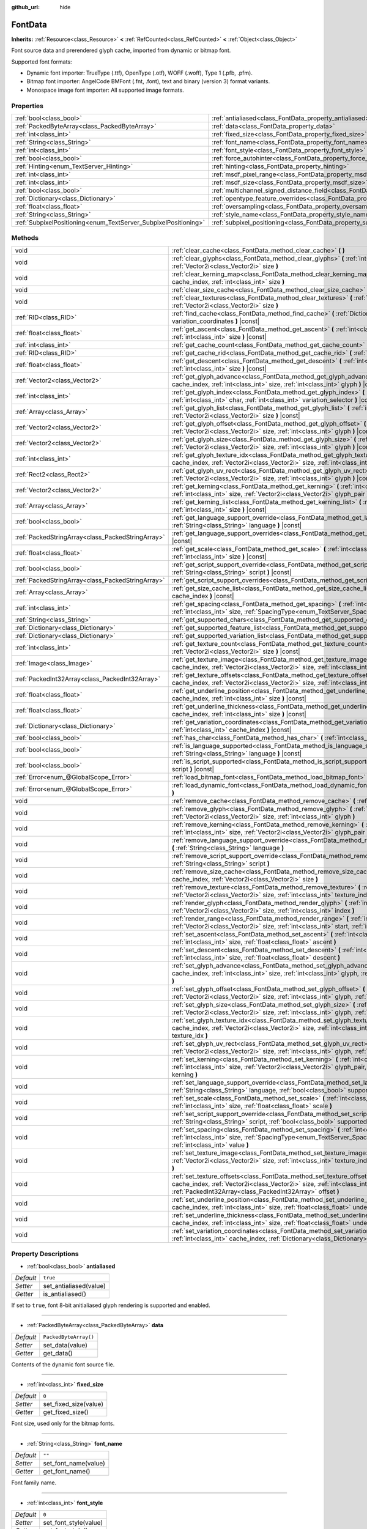 :github_url: hide

.. Generated automatically by doc/tools/make_rst.py in Godot's source tree.
.. DO NOT EDIT THIS FILE, but the FontData.xml source instead.
.. The source is found in doc/classes or modules/<name>/doc_classes.

.. _class_FontData:

FontData
========

**Inherits:** :ref:`Resource<class_Resource>` **<** :ref:`RefCounted<class_RefCounted>` **<** :ref:`Object<class_Object>`

Font source data and prerendered glyph cache, imported from dynamic or bitmap font.

Supported font formats:

- Dynamic font importer: TrueType (.ttf), OpenType (.otf), WOFF (.woff), Type 1 (.pfb, .pfm).

- Bitmap font importer: AngelCode BMFont (.fnt, .font), text and binary (version 3) format variants.

- Monospace image font importer: All supported image formats.

Properties
----------

+-----------------------------------------------------------------+-------------------------------------------------------------------------------------------------------+-----------------------+
| :ref:`bool<class_bool>`                                         | :ref:`antialiased<class_FontData_property_antialiased>`                                               | ``true``              |
+-----------------------------------------------------------------+-------------------------------------------------------------------------------------------------------+-----------------------+
| :ref:`PackedByteArray<class_PackedByteArray>`                   | :ref:`data<class_FontData_property_data>`                                                             | ``PackedByteArray()`` |
+-----------------------------------------------------------------+-------------------------------------------------------------------------------------------------------+-----------------------+
| :ref:`int<class_int>`                                           | :ref:`fixed_size<class_FontData_property_fixed_size>`                                                 | ``0``                 |
+-----------------------------------------------------------------+-------------------------------------------------------------------------------------------------------+-----------------------+
| :ref:`String<class_String>`                                     | :ref:`font_name<class_FontData_property_font_name>`                                                   | ``""``                |
+-----------------------------------------------------------------+-------------------------------------------------------------------------------------------------------+-----------------------+
| :ref:`int<class_int>`                                           | :ref:`font_style<class_FontData_property_font_style>`                                                 | ``0``                 |
+-----------------------------------------------------------------+-------------------------------------------------------------------------------------------------------+-----------------------+
| :ref:`bool<class_bool>`                                         | :ref:`force_autohinter<class_FontData_property_force_autohinter>`                                     | ``false``             |
+-----------------------------------------------------------------+-------------------------------------------------------------------------------------------------------+-----------------------+
| :ref:`Hinting<enum_TextServer_Hinting>`                         | :ref:`hinting<class_FontData_property_hinting>`                                                       | ``1``                 |
+-----------------------------------------------------------------+-------------------------------------------------------------------------------------------------------+-----------------------+
| :ref:`int<class_int>`                                           | :ref:`msdf_pixel_range<class_FontData_property_msdf_pixel_range>`                                     | ``16``                |
+-----------------------------------------------------------------+-------------------------------------------------------------------------------------------------------+-----------------------+
| :ref:`int<class_int>`                                           | :ref:`msdf_size<class_FontData_property_msdf_size>`                                                   | ``48``                |
+-----------------------------------------------------------------+-------------------------------------------------------------------------------------------------------+-----------------------+
| :ref:`bool<class_bool>`                                         | :ref:`multichannel_signed_distance_field<class_FontData_property_multichannel_signed_distance_field>` | ``false``             |
+-----------------------------------------------------------------+-------------------------------------------------------------------------------------------------------+-----------------------+
| :ref:`Dictionary<class_Dictionary>`                             | :ref:`opentype_feature_overrides<class_FontData_property_opentype_feature_overrides>`                 | ``{}``                |
+-----------------------------------------------------------------+-------------------------------------------------------------------------------------------------------+-----------------------+
| :ref:`float<class_float>`                                       | :ref:`oversampling<class_FontData_property_oversampling>`                                             | ``0.0``               |
+-----------------------------------------------------------------+-------------------------------------------------------------------------------------------------------+-----------------------+
| :ref:`String<class_String>`                                     | :ref:`style_name<class_FontData_property_style_name>`                                                 | ``""``                |
+-----------------------------------------------------------------+-------------------------------------------------------------------------------------------------------+-----------------------+
| :ref:`SubpixelPositioning<enum_TextServer_SubpixelPositioning>` | :ref:`subpixel_positioning<class_FontData_property_subpixel_positioning>`                             | ``1``                 |
+-----------------------------------------------------------------+-------------------------------------------------------------------------------------------------------+-----------------------+

Methods
-------

+---------------------------------------------------+--------------------------------------------------------------------------------------------------------------------------------------------------------------------------------------------------------------------------------------------------------+
| void                                              | :ref:`clear_cache<class_FontData_method_clear_cache>` **(** **)**                                                                                                                                                                                      |
+---------------------------------------------------+--------------------------------------------------------------------------------------------------------------------------------------------------------------------------------------------------------------------------------------------------------+
| void                                              | :ref:`clear_glyphs<class_FontData_method_clear_glyphs>` **(** :ref:`int<class_int>` cache_index, :ref:`Vector2i<class_Vector2i>` size **)**                                                                                                            |
+---------------------------------------------------+--------------------------------------------------------------------------------------------------------------------------------------------------------------------------------------------------------------------------------------------------------+
| void                                              | :ref:`clear_kerning_map<class_FontData_method_clear_kerning_map>` **(** :ref:`int<class_int>` cache_index, :ref:`int<class_int>` size **)**                                                                                                            |
+---------------------------------------------------+--------------------------------------------------------------------------------------------------------------------------------------------------------------------------------------------------------------------------------------------------------+
| void                                              | :ref:`clear_size_cache<class_FontData_method_clear_size_cache>` **(** :ref:`int<class_int>` cache_index **)**                                                                                                                                          |
+---------------------------------------------------+--------------------------------------------------------------------------------------------------------------------------------------------------------------------------------------------------------------------------------------------------------+
| void                                              | :ref:`clear_textures<class_FontData_method_clear_textures>` **(** :ref:`int<class_int>` cache_index, :ref:`Vector2i<class_Vector2i>` size **)**                                                                                                        |
+---------------------------------------------------+--------------------------------------------------------------------------------------------------------------------------------------------------------------------------------------------------------------------------------------------------------+
| :ref:`RID<class_RID>`                             | :ref:`find_cache<class_FontData_method_find_cache>` **(** :ref:`Dictionary<class_Dictionary>` variation_coordinates **)** |const|                                                                                                                      |
+---------------------------------------------------+--------------------------------------------------------------------------------------------------------------------------------------------------------------------------------------------------------------------------------------------------------+
| :ref:`float<class_float>`                         | :ref:`get_ascent<class_FontData_method_get_ascent>` **(** :ref:`int<class_int>` cache_index, :ref:`int<class_int>` size **)** |const|                                                                                                                  |
+---------------------------------------------------+--------------------------------------------------------------------------------------------------------------------------------------------------------------------------------------------------------------------------------------------------------+
| :ref:`int<class_int>`                             | :ref:`get_cache_count<class_FontData_method_get_cache_count>` **(** **)** |const|                                                                                                                                                                      |
+---------------------------------------------------+--------------------------------------------------------------------------------------------------------------------------------------------------------------------------------------------------------------------------------------------------------+
| :ref:`RID<class_RID>`                             | :ref:`get_cache_rid<class_FontData_method_get_cache_rid>` **(** :ref:`int<class_int>` cache_index **)** |const|                                                                                                                                        |
+---------------------------------------------------+--------------------------------------------------------------------------------------------------------------------------------------------------------------------------------------------------------------------------------------------------------+
| :ref:`float<class_float>`                         | :ref:`get_descent<class_FontData_method_get_descent>` **(** :ref:`int<class_int>` cache_index, :ref:`int<class_int>` size **)** |const|                                                                                                                |
+---------------------------------------------------+--------------------------------------------------------------------------------------------------------------------------------------------------------------------------------------------------------------------------------------------------------+
| :ref:`Vector2<class_Vector2>`                     | :ref:`get_glyph_advance<class_FontData_method_get_glyph_advance>` **(** :ref:`int<class_int>` cache_index, :ref:`int<class_int>` size, :ref:`int<class_int>` glyph **)** |const|                                                                       |
+---------------------------------------------------+--------------------------------------------------------------------------------------------------------------------------------------------------------------------------------------------------------------------------------------------------------+
| :ref:`int<class_int>`                             | :ref:`get_glyph_index<class_FontData_method_get_glyph_index>` **(** :ref:`int<class_int>` size, :ref:`int<class_int>` char, :ref:`int<class_int>` variation_selector **)** |const|                                                                     |
+---------------------------------------------------+--------------------------------------------------------------------------------------------------------------------------------------------------------------------------------------------------------------------------------------------------------+
| :ref:`Array<class_Array>`                         | :ref:`get_glyph_list<class_FontData_method_get_glyph_list>` **(** :ref:`int<class_int>` cache_index, :ref:`Vector2i<class_Vector2i>` size **)** |const|                                                                                                |
+---------------------------------------------------+--------------------------------------------------------------------------------------------------------------------------------------------------------------------------------------------------------------------------------------------------------+
| :ref:`Vector2<class_Vector2>`                     | :ref:`get_glyph_offset<class_FontData_method_get_glyph_offset>` **(** :ref:`int<class_int>` cache_index, :ref:`Vector2i<class_Vector2i>` size, :ref:`int<class_int>` glyph **)** |const|                                                               |
+---------------------------------------------------+--------------------------------------------------------------------------------------------------------------------------------------------------------------------------------------------------------------------------------------------------------+
| :ref:`Vector2<class_Vector2>`                     | :ref:`get_glyph_size<class_FontData_method_get_glyph_size>` **(** :ref:`int<class_int>` cache_index, :ref:`Vector2i<class_Vector2i>` size, :ref:`int<class_int>` glyph **)** |const|                                                                   |
+---------------------------------------------------+--------------------------------------------------------------------------------------------------------------------------------------------------------------------------------------------------------------------------------------------------------+
| :ref:`int<class_int>`                             | :ref:`get_glyph_texture_idx<class_FontData_method_get_glyph_texture_idx>` **(** :ref:`int<class_int>` cache_index, :ref:`Vector2i<class_Vector2i>` size, :ref:`int<class_int>` glyph **)** |const|                                                     |
+---------------------------------------------------+--------------------------------------------------------------------------------------------------------------------------------------------------------------------------------------------------------------------------------------------------------+
| :ref:`Rect2<class_Rect2>`                         | :ref:`get_glyph_uv_rect<class_FontData_method_get_glyph_uv_rect>` **(** :ref:`int<class_int>` cache_index, :ref:`Vector2i<class_Vector2i>` size, :ref:`int<class_int>` glyph **)** |const|                                                             |
+---------------------------------------------------+--------------------------------------------------------------------------------------------------------------------------------------------------------------------------------------------------------------------------------------------------------+
| :ref:`Vector2<class_Vector2>`                     | :ref:`get_kerning<class_FontData_method_get_kerning>` **(** :ref:`int<class_int>` cache_index, :ref:`int<class_int>` size, :ref:`Vector2i<class_Vector2i>` glyph_pair **)** |const|                                                                    |
+---------------------------------------------------+--------------------------------------------------------------------------------------------------------------------------------------------------------------------------------------------------------------------------------------------------------+
| :ref:`Array<class_Array>`                         | :ref:`get_kerning_list<class_FontData_method_get_kerning_list>` **(** :ref:`int<class_int>` cache_index, :ref:`int<class_int>` size **)** |const|                                                                                                      |
+---------------------------------------------------+--------------------------------------------------------------------------------------------------------------------------------------------------------------------------------------------------------------------------------------------------------+
| :ref:`bool<class_bool>`                           | :ref:`get_language_support_override<class_FontData_method_get_language_support_override>` **(** :ref:`String<class_String>` language **)** |const|                                                                                                     |
+---------------------------------------------------+--------------------------------------------------------------------------------------------------------------------------------------------------------------------------------------------------------------------------------------------------------+
| :ref:`PackedStringArray<class_PackedStringArray>` | :ref:`get_language_support_overrides<class_FontData_method_get_language_support_overrides>` **(** **)** |const|                                                                                                                                        |
+---------------------------------------------------+--------------------------------------------------------------------------------------------------------------------------------------------------------------------------------------------------------------------------------------------------------+
| :ref:`float<class_float>`                         | :ref:`get_scale<class_FontData_method_get_scale>` **(** :ref:`int<class_int>` cache_index, :ref:`int<class_int>` size **)** |const|                                                                                                                    |
+---------------------------------------------------+--------------------------------------------------------------------------------------------------------------------------------------------------------------------------------------------------------------------------------------------------------+
| :ref:`bool<class_bool>`                           | :ref:`get_script_support_override<class_FontData_method_get_script_support_override>` **(** :ref:`String<class_String>` script **)** |const|                                                                                                           |
+---------------------------------------------------+--------------------------------------------------------------------------------------------------------------------------------------------------------------------------------------------------------------------------------------------------------+
| :ref:`PackedStringArray<class_PackedStringArray>` | :ref:`get_script_support_overrides<class_FontData_method_get_script_support_overrides>` **(** **)** |const|                                                                                                                                            |
+---------------------------------------------------+--------------------------------------------------------------------------------------------------------------------------------------------------------------------------------------------------------------------------------------------------------+
| :ref:`Array<class_Array>`                         | :ref:`get_size_cache_list<class_FontData_method_get_size_cache_list>` **(** :ref:`int<class_int>` cache_index **)** |const|                                                                                                                            |
+---------------------------------------------------+--------------------------------------------------------------------------------------------------------------------------------------------------------------------------------------------------------------------------------------------------------+
| :ref:`int<class_int>`                             | :ref:`get_spacing<class_FontData_method_get_spacing>` **(** :ref:`int<class_int>` cache_index, :ref:`int<class_int>` size, :ref:`SpacingType<enum_TextServer_SpacingType>` spacing_type **)** |const|                                                  |
+---------------------------------------------------+--------------------------------------------------------------------------------------------------------------------------------------------------------------------------------------------------------------------------------------------------------+
| :ref:`String<class_String>`                       | :ref:`get_supported_chars<class_FontData_method_get_supported_chars>` **(** **)** |const|                                                                                                                                                              |
+---------------------------------------------------+--------------------------------------------------------------------------------------------------------------------------------------------------------------------------------------------------------------------------------------------------------+
| :ref:`Dictionary<class_Dictionary>`               | :ref:`get_supported_feature_list<class_FontData_method_get_supported_feature_list>` **(** **)** |const|                                                                                                                                                |
+---------------------------------------------------+--------------------------------------------------------------------------------------------------------------------------------------------------------------------------------------------------------------------------------------------------------+
| :ref:`Dictionary<class_Dictionary>`               | :ref:`get_supported_variation_list<class_FontData_method_get_supported_variation_list>` **(** **)** |const|                                                                                                                                            |
+---------------------------------------------------+--------------------------------------------------------------------------------------------------------------------------------------------------------------------------------------------------------------------------------------------------------+
| :ref:`int<class_int>`                             | :ref:`get_texture_count<class_FontData_method_get_texture_count>` **(** :ref:`int<class_int>` cache_index, :ref:`Vector2i<class_Vector2i>` size **)** |const|                                                                                          |
+---------------------------------------------------+--------------------------------------------------------------------------------------------------------------------------------------------------------------------------------------------------------------------------------------------------------+
| :ref:`Image<class_Image>`                         | :ref:`get_texture_image<class_FontData_method_get_texture_image>` **(** :ref:`int<class_int>` cache_index, :ref:`Vector2i<class_Vector2i>` size, :ref:`int<class_int>` texture_index **)** |const|                                                     |
+---------------------------------------------------+--------------------------------------------------------------------------------------------------------------------------------------------------------------------------------------------------------------------------------------------------------+
| :ref:`PackedInt32Array<class_PackedInt32Array>`   | :ref:`get_texture_offsets<class_FontData_method_get_texture_offsets>` **(** :ref:`int<class_int>` cache_index, :ref:`Vector2i<class_Vector2i>` size, :ref:`int<class_int>` texture_index **)** |const|                                                 |
+---------------------------------------------------+--------------------------------------------------------------------------------------------------------------------------------------------------------------------------------------------------------------------------------------------------------+
| :ref:`float<class_float>`                         | :ref:`get_underline_position<class_FontData_method_get_underline_position>` **(** :ref:`int<class_int>` cache_index, :ref:`int<class_int>` size **)** |const|                                                                                          |
+---------------------------------------------------+--------------------------------------------------------------------------------------------------------------------------------------------------------------------------------------------------------------------------------------------------------+
| :ref:`float<class_float>`                         | :ref:`get_underline_thickness<class_FontData_method_get_underline_thickness>` **(** :ref:`int<class_int>` cache_index, :ref:`int<class_int>` size **)** |const|                                                                                        |
+---------------------------------------------------+--------------------------------------------------------------------------------------------------------------------------------------------------------------------------------------------------------------------------------------------------------+
| :ref:`Dictionary<class_Dictionary>`               | :ref:`get_variation_coordinates<class_FontData_method_get_variation_coordinates>` **(** :ref:`int<class_int>` cache_index **)** |const|                                                                                                                |
+---------------------------------------------------+--------------------------------------------------------------------------------------------------------------------------------------------------------------------------------------------------------------------------------------------------------+
| :ref:`bool<class_bool>`                           | :ref:`has_char<class_FontData_method_has_char>` **(** :ref:`int<class_int>` char **)** |const|                                                                                                                                                         |
+---------------------------------------------------+--------------------------------------------------------------------------------------------------------------------------------------------------------------------------------------------------------------------------------------------------------+
| :ref:`bool<class_bool>`                           | :ref:`is_language_supported<class_FontData_method_is_language_supported>` **(** :ref:`String<class_String>` language **)** |const|                                                                                                                     |
+---------------------------------------------------+--------------------------------------------------------------------------------------------------------------------------------------------------------------------------------------------------------------------------------------------------------+
| :ref:`bool<class_bool>`                           | :ref:`is_script_supported<class_FontData_method_is_script_supported>` **(** :ref:`String<class_String>` script **)** |const|                                                                                                                           |
+---------------------------------------------------+--------------------------------------------------------------------------------------------------------------------------------------------------------------------------------------------------------------------------------------------------------+
| :ref:`Error<enum_@GlobalScope_Error>`             | :ref:`load_bitmap_font<class_FontData_method_load_bitmap_font>` **(** :ref:`String<class_String>` path **)**                                                                                                                                           |
+---------------------------------------------------+--------------------------------------------------------------------------------------------------------------------------------------------------------------------------------------------------------------------------------------------------------+
| :ref:`Error<enum_@GlobalScope_Error>`             | :ref:`load_dynamic_font<class_FontData_method_load_dynamic_font>` **(** :ref:`String<class_String>` path **)**                                                                                                                                         |
+---------------------------------------------------+--------------------------------------------------------------------------------------------------------------------------------------------------------------------------------------------------------------------------------------------------------+
| void                                              | :ref:`remove_cache<class_FontData_method_remove_cache>` **(** :ref:`int<class_int>` cache_index **)**                                                                                                                                                  |
+---------------------------------------------------+--------------------------------------------------------------------------------------------------------------------------------------------------------------------------------------------------------------------------------------------------------+
| void                                              | :ref:`remove_glyph<class_FontData_method_remove_glyph>` **(** :ref:`int<class_int>` cache_index, :ref:`Vector2i<class_Vector2i>` size, :ref:`int<class_int>` glyph **)**                                                                               |
+---------------------------------------------------+--------------------------------------------------------------------------------------------------------------------------------------------------------------------------------------------------------------------------------------------------------+
| void                                              | :ref:`remove_kerning<class_FontData_method_remove_kerning>` **(** :ref:`int<class_int>` cache_index, :ref:`int<class_int>` size, :ref:`Vector2i<class_Vector2i>` glyph_pair **)**                                                                      |
+---------------------------------------------------+--------------------------------------------------------------------------------------------------------------------------------------------------------------------------------------------------------------------------------------------------------+
| void                                              | :ref:`remove_language_support_override<class_FontData_method_remove_language_support_override>` **(** :ref:`String<class_String>` language **)**                                                                                                       |
+---------------------------------------------------+--------------------------------------------------------------------------------------------------------------------------------------------------------------------------------------------------------------------------------------------------------+
| void                                              | :ref:`remove_script_support_override<class_FontData_method_remove_script_support_override>` **(** :ref:`String<class_String>` script **)**                                                                                                             |
+---------------------------------------------------+--------------------------------------------------------------------------------------------------------------------------------------------------------------------------------------------------------------------------------------------------------+
| void                                              | :ref:`remove_size_cache<class_FontData_method_remove_size_cache>` **(** :ref:`int<class_int>` cache_index, :ref:`Vector2i<class_Vector2i>` size **)**                                                                                                  |
+---------------------------------------------------+--------------------------------------------------------------------------------------------------------------------------------------------------------------------------------------------------------------------------------------------------------+
| void                                              | :ref:`remove_texture<class_FontData_method_remove_texture>` **(** :ref:`int<class_int>` cache_index, :ref:`Vector2i<class_Vector2i>` size, :ref:`int<class_int>` texture_index **)**                                                                   |
+---------------------------------------------------+--------------------------------------------------------------------------------------------------------------------------------------------------------------------------------------------------------------------------------------------------------+
| void                                              | :ref:`render_glyph<class_FontData_method_render_glyph>` **(** :ref:`int<class_int>` cache_index, :ref:`Vector2i<class_Vector2i>` size, :ref:`int<class_int>` index **)**                                                                               |
+---------------------------------------------------+--------------------------------------------------------------------------------------------------------------------------------------------------------------------------------------------------------------------------------------------------------+
| void                                              | :ref:`render_range<class_FontData_method_render_range>` **(** :ref:`int<class_int>` cache_index, :ref:`Vector2i<class_Vector2i>` size, :ref:`int<class_int>` start, :ref:`int<class_int>` end **)**                                                    |
+---------------------------------------------------+--------------------------------------------------------------------------------------------------------------------------------------------------------------------------------------------------------------------------------------------------------+
| void                                              | :ref:`set_ascent<class_FontData_method_set_ascent>` **(** :ref:`int<class_int>` cache_index, :ref:`int<class_int>` size, :ref:`float<class_float>` ascent **)**                                                                                        |
+---------------------------------------------------+--------------------------------------------------------------------------------------------------------------------------------------------------------------------------------------------------------------------------------------------------------+
| void                                              | :ref:`set_descent<class_FontData_method_set_descent>` **(** :ref:`int<class_int>` cache_index, :ref:`int<class_int>` size, :ref:`float<class_float>` descent **)**                                                                                     |
+---------------------------------------------------+--------------------------------------------------------------------------------------------------------------------------------------------------------------------------------------------------------------------------------------------------------+
| void                                              | :ref:`set_glyph_advance<class_FontData_method_set_glyph_advance>` **(** :ref:`int<class_int>` cache_index, :ref:`int<class_int>` size, :ref:`int<class_int>` glyph, :ref:`Vector2<class_Vector2>` advance **)**                                        |
+---------------------------------------------------+--------------------------------------------------------------------------------------------------------------------------------------------------------------------------------------------------------------------------------------------------------+
| void                                              | :ref:`set_glyph_offset<class_FontData_method_set_glyph_offset>` **(** :ref:`int<class_int>` cache_index, :ref:`Vector2i<class_Vector2i>` size, :ref:`int<class_int>` glyph, :ref:`Vector2<class_Vector2>` offset **)**                                 |
+---------------------------------------------------+--------------------------------------------------------------------------------------------------------------------------------------------------------------------------------------------------------------------------------------------------------+
| void                                              | :ref:`set_glyph_size<class_FontData_method_set_glyph_size>` **(** :ref:`int<class_int>` cache_index, :ref:`Vector2i<class_Vector2i>` size, :ref:`int<class_int>` glyph, :ref:`Vector2<class_Vector2>` gl_size **)**                                    |
+---------------------------------------------------+--------------------------------------------------------------------------------------------------------------------------------------------------------------------------------------------------------------------------------------------------------+
| void                                              | :ref:`set_glyph_texture_idx<class_FontData_method_set_glyph_texture_idx>` **(** :ref:`int<class_int>` cache_index, :ref:`Vector2i<class_Vector2i>` size, :ref:`int<class_int>` glyph, :ref:`int<class_int>` texture_idx **)**                          |
+---------------------------------------------------+--------------------------------------------------------------------------------------------------------------------------------------------------------------------------------------------------------------------------------------------------------+
| void                                              | :ref:`set_glyph_uv_rect<class_FontData_method_set_glyph_uv_rect>` **(** :ref:`int<class_int>` cache_index, :ref:`Vector2i<class_Vector2i>` size, :ref:`int<class_int>` glyph, :ref:`Rect2<class_Rect2>` uv_rect **)**                                  |
+---------------------------------------------------+--------------------------------------------------------------------------------------------------------------------------------------------------------------------------------------------------------------------------------------------------------+
| void                                              | :ref:`set_kerning<class_FontData_method_set_kerning>` **(** :ref:`int<class_int>` cache_index, :ref:`int<class_int>` size, :ref:`Vector2i<class_Vector2i>` glyph_pair, :ref:`Vector2<class_Vector2>` kerning **)**                                     |
+---------------------------------------------------+--------------------------------------------------------------------------------------------------------------------------------------------------------------------------------------------------------------------------------------------------------+
| void                                              | :ref:`set_language_support_override<class_FontData_method_set_language_support_override>` **(** :ref:`String<class_String>` language, :ref:`bool<class_bool>` supported **)**                                                                          |
+---------------------------------------------------+--------------------------------------------------------------------------------------------------------------------------------------------------------------------------------------------------------------------------------------------------------+
| void                                              | :ref:`set_scale<class_FontData_method_set_scale>` **(** :ref:`int<class_int>` cache_index, :ref:`int<class_int>` size, :ref:`float<class_float>` scale **)**                                                                                           |
+---------------------------------------------------+--------------------------------------------------------------------------------------------------------------------------------------------------------------------------------------------------------------------------------------------------------+
| void                                              | :ref:`set_script_support_override<class_FontData_method_set_script_support_override>` **(** :ref:`String<class_String>` script, :ref:`bool<class_bool>` supported **)**                                                                                |
+---------------------------------------------------+--------------------------------------------------------------------------------------------------------------------------------------------------------------------------------------------------------------------------------------------------------+
| void                                              | :ref:`set_spacing<class_FontData_method_set_spacing>` **(** :ref:`int<class_int>` cache_index, :ref:`int<class_int>` size, :ref:`SpacingType<enum_TextServer_SpacingType>` spacing_type, :ref:`int<class_int>` value **)**                             |
+---------------------------------------------------+--------------------------------------------------------------------------------------------------------------------------------------------------------------------------------------------------------------------------------------------------------+
| void                                              | :ref:`set_texture_image<class_FontData_method_set_texture_image>` **(** :ref:`int<class_int>` cache_index, :ref:`Vector2i<class_Vector2i>` size, :ref:`int<class_int>` texture_index, :ref:`Image<class_Image>` image **)**                            |
+---------------------------------------------------+--------------------------------------------------------------------------------------------------------------------------------------------------------------------------------------------------------------------------------------------------------+
| void                                              | :ref:`set_texture_offsets<class_FontData_method_set_texture_offsets>` **(** :ref:`int<class_int>` cache_index, :ref:`Vector2i<class_Vector2i>` size, :ref:`int<class_int>` texture_index, :ref:`PackedInt32Array<class_PackedInt32Array>` offset **)** |
+---------------------------------------------------+--------------------------------------------------------------------------------------------------------------------------------------------------------------------------------------------------------------------------------------------------------+
| void                                              | :ref:`set_underline_position<class_FontData_method_set_underline_position>` **(** :ref:`int<class_int>` cache_index, :ref:`int<class_int>` size, :ref:`float<class_float>` underline_position **)**                                                    |
+---------------------------------------------------+--------------------------------------------------------------------------------------------------------------------------------------------------------------------------------------------------------------------------------------------------------+
| void                                              | :ref:`set_underline_thickness<class_FontData_method_set_underline_thickness>` **(** :ref:`int<class_int>` cache_index, :ref:`int<class_int>` size, :ref:`float<class_float>` underline_thickness **)**                                                 |
+---------------------------------------------------+--------------------------------------------------------------------------------------------------------------------------------------------------------------------------------------------------------------------------------------------------------+
| void                                              | :ref:`set_variation_coordinates<class_FontData_method_set_variation_coordinates>` **(** :ref:`int<class_int>` cache_index, :ref:`Dictionary<class_Dictionary>` variation_coordinates **)**                                                             |
+---------------------------------------------------+--------------------------------------------------------------------------------------------------------------------------------------------------------------------------------------------------------------------------------------------------------+

Property Descriptions
---------------------

.. _class_FontData_property_antialiased:

- :ref:`bool<class_bool>` **antialiased**

+-----------+------------------------+
| *Default* | ``true``               |
+-----------+------------------------+
| *Setter*  | set_antialiased(value) |
+-----------+------------------------+
| *Getter*  | is_antialiased()       |
+-----------+------------------------+

If set to ``true``, font 8-bit anitialiased glyph rendering is supported and enabled.

----

.. _class_FontData_property_data:

- :ref:`PackedByteArray<class_PackedByteArray>` **data**

+-----------+-----------------------+
| *Default* | ``PackedByteArray()`` |
+-----------+-----------------------+
| *Setter*  | set_data(value)       |
+-----------+-----------------------+
| *Getter*  | get_data()            |
+-----------+-----------------------+

Contents of the dynamic font source file.

----

.. _class_FontData_property_fixed_size:

- :ref:`int<class_int>` **fixed_size**

+-----------+-----------------------+
| *Default* | ``0``                 |
+-----------+-----------------------+
| *Setter*  | set_fixed_size(value) |
+-----------+-----------------------+
| *Getter*  | get_fixed_size()      |
+-----------+-----------------------+

Font size, used only for the bitmap fonts.

----

.. _class_FontData_property_font_name:

- :ref:`String<class_String>` **font_name**

+-----------+----------------------+
| *Default* | ``""``               |
+-----------+----------------------+
| *Setter*  | set_font_name(value) |
+-----------+----------------------+
| *Getter*  | get_font_name()      |
+-----------+----------------------+

Font family name.

----

.. _class_FontData_property_font_style:

- :ref:`int<class_int>` **font_style**

+-----------+-----------------------+
| *Default* | ``0``                 |
+-----------+-----------------------+
| *Setter*  | set_font_style(value) |
+-----------+-----------------------+
| *Getter*  | get_font_style()      |
+-----------+-----------------------+

Font style flags, see :ref:`FontStyle<enum_TextServer_FontStyle>`.

----

.. _class_FontData_property_force_autohinter:

- :ref:`bool<class_bool>` **force_autohinter**

+-----------+-----------------------------+
| *Default* | ``false``                   |
+-----------+-----------------------------+
| *Setter*  | set_force_autohinter(value) |
+-----------+-----------------------------+
| *Getter*  | is_force_autohinter()       |
+-----------+-----------------------------+

If set to ``true``, auto-hinting is supported and preferred over font built-in hinting. Used by dynamic fonts only.

----

.. _class_FontData_property_hinting:

- :ref:`Hinting<enum_TextServer_Hinting>` **hinting**

+-----------+--------------------+
| *Default* | ``1``              |
+-----------+--------------------+
| *Setter*  | set_hinting(value) |
+-----------+--------------------+
| *Getter*  | get_hinting()      |
+-----------+--------------------+

Font hinting mode. Used by dynamic fonts only.

----

.. _class_FontData_property_msdf_pixel_range:

- :ref:`int<class_int>` **msdf_pixel_range**

+-----------+-----------------------------+
| *Default* | ``16``                      |
+-----------+-----------------------------+
| *Setter*  | set_msdf_pixel_range(value) |
+-----------+-----------------------------+
| *Getter*  | get_msdf_pixel_range()      |
+-----------+-----------------------------+

The width of the range around the shape between the minimum and maximum representable signed distance.

----

.. _class_FontData_property_msdf_size:

- :ref:`int<class_int>` **msdf_size**

+-----------+----------------------+
| *Default* | ``48``               |
+-----------+----------------------+
| *Setter*  | set_msdf_size(value) |
+-----------+----------------------+
| *Getter*  | get_msdf_size()      |
+-----------+----------------------+

Source font size used to generate MSDF textures.

----

.. _class_FontData_property_multichannel_signed_distance_field:

- :ref:`bool<class_bool>` **multichannel_signed_distance_field**

+-----------+-----------------------------------------------+
| *Default* | ``false``                                     |
+-----------+-----------------------------------------------+
| *Setter*  | set_multichannel_signed_distance_field(value) |
+-----------+-----------------------------------------------+
| *Getter*  | is_multichannel_signed_distance_field()       |
+-----------+-----------------------------------------------+

If set to ``true``, glyphs of all sizes are rendered using single multichannel signed distance field generated from the dynamic font vector data.

----

.. _class_FontData_property_opentype_feature_overrides:

- :ref:`Dictionary<class_Dictionary>` **opentype_feature_overrides**

+-----------+---------------------------------------+
| *Default* | ``{}``                                |
+-----------+---------------------------------------+
| *Setter*  | set_opentype_feature_overrides(value) |
+-----------+---------------------------------------+
| *Getter*  | get_opentype_feature_overrides()      |
+-----------+---------------------------------------+

Font OpenType feature set override.

----

.. _class_FontData_property_oversampling:

- :ref:`float<class_float>` **oversampling**

+-----------+-------------------------+
| *Default* | ``0.0``                 |
+-----------+-------------------------+
| *Setter*  | set_oversampling(value) |
+-----------+-------------------------+
| *Getter*  | get_oversampling()      |
+-----------+-------------------------+

Font oversampling factor, if set to ``0.0`` global oversampling factor is used instead. Used by dynamic fonts only.

----

.. _class_FontData_property_style_name:

- :ref:`String<class_String>` **style_name**

+-----------+----------------------------+
| *Default* | ``""``                     |
+-----------+----------------------------+
| *Setter*  | set_font_style_name(value) |
+-----------+----------------------------+
| *Getter*  | get_font_style_name()      |
+-----------+----------------------------+

Font style name.

----

.. _class_FontData_property_subpixel_positioning:

- :ref:`SubpixelPositioning<enum_TextServer_SubpixelPositioning>` **subpixel_positioning**

+-----------+---------------------------------+
| *Default* | ``1``                           |
+-----------+---------------------------------+
| *Setter*  | set_subpixel_positioning(value) |
+-----------+---------------------------------+
| *Getter*  | get_subpixel_positioning()      |
+-----------+---------------------------------+

Font glyph sub-pixel positioning mode. Subpixel positioning provides shaper text and better kerning for smaller font sizes, at the cost of memory usage and font rasterization speed. Use :ref:`TextServer.SUBPIXEL_POSITIONING_AUTO<class_TextServer_constant_SUBPIXEL_POSITIONING_AUTO>` to automatically enable it based on the font size.

Method Descriptions
-------------------

.. _class_FontData_method_clear_cache:

- void **clear_cache** **(** **)**

Removes all font cache entries.

----

.. _class_FontData_method_clear_glyphs:

- void **clear_glyphs** **(** :ref:`int<class_int>` cache_index, :ref:`Vector2i<class_Vector2i>` size **)**

Removes all rendered glyphs information from the cache entry.

\ **Note:** This function will not remove textures associated with the glyphs, use :ref:`remove_texture<class_FontData_method_remove_texture>` to remove them manually.

----

.. _class_FontData_method_clear_kerning_map:

- void **clear_kerning_map** **(** :ref:`int<class_int>` cache_index, :ref:`int<class_int>` size **)**

Removes all kerning overrides.

----

.. _class_FontData_method_clear_size_cache:

- void **clear_size_cache** **(** :ref:`int<class_int>` cache_index **)**

Removes all font sizes from the cache entry

----

.. _class_FontData_method_clear_textures:

- void **clear_textures** **(** :ref:`int<class_int>` cache_index, :ref:`Vector2i<class_Vector2i>` size **)**

Removes all textures from font cache entry.

\ **Note:** This function will not remove glyphs associated with the texture, use :ref:`remove_glyph<class_FontData_method_remove_glyph>` to remove them manually.

----

.. _class_FontData_method_find_cache:

- :ref:`RID<class_RID>` **find_cache** **(** :ref:`Dictionary<class_Dictionary>` variation_coordinates **)** |const|

Returns existing or creates a new font cache entry for the specified variation coordinates.

----

.. _class_FontData_method_get_ascent:

- :ref:`float<class_float>` **get_ascent** **(** :ref:`int<class_int>` cache_index, :ref:`int<class_int>` size **)** |const|

Returns the font ascent (number of pixels above the baseline).

----

.. _class_FontData_method_get_cache_count:

- :ref:`int<class_int>` **get_cache_count** **(** **)** |const|

Returns number of the font cache entries.

----

.. _class_FontData_method_get_cache_rid:

- :ref:`RID<class_RID>` **get_cache_rid** **(** :ref:`int<class_int>` cache_index **)** |const|

Returns text server font cache entry resource id.

----

.. _class_FontData_method_get_descent:

- :ref:`float<class_float>` **get_descent** **(** :ref:`int<class_int>` cache_index, :ref:`int<class_int>` size **)** |const|

Returns font descent (number of pixels below the baseline).

----

.. _class_FontData_method_get_glyph_advance:

- :ref:`Vector2<class_Vector2>` **get_glyph_advance** **(** :ref:`int<class_int>` cache_index, :ref:`int<class_int>` size, :ref:`int<class_int>` glyph **)** |const|

Returns glyph advance (offset of the next glyph).

\ **Note:** Advance for glyphs outlines is the same as the base glyph advance and is not saved.

----

.. _class_FontData_method_get_glyph_index:

- :ref:`int<class_int>` **get_glyph_index** **(** :ref:`int<class_int>` size, :ref:`int<class_int>` char, :ref:`int<class_int>` variation_selector **)** |const|

Returns the glyph index of a ``char``, optionally modified by the ``variation_selector``.

----

.. _class_FontData_method_get_glyph_list:

- :ref:`Array<class_Array>` **get_glyph_list** **(** :ref:`int<class_int>` cache_index, :ref:`Vector2i<class_Vector2i>` size **)** |const|

Returns list of rendered glyphs in the cache entry.

----

.. _class_FontData_method_get_glyph_offset:

- :ref:`Vector2<class_Vector2>` **get_glyph_offset** **(** :ref:`int<class_int>` cache_index, :ref:`Vector2i<class_Vector2i>` size, :ref:`int<class_int>` glyph **)** |const|

Returns glyph offset from the baseline.

----

.. _class_FontData_method_get_glyph_size:

- :ref:`Vector2<class_Vector2>` **get_glyph_size** **(** :ref:`int<class_int>` cache_index, :ref:`Vector2i<class_Vector2i>` size, :ref:`int<class_int>` glyph **)** |const|

Returns glyph size.

----

.. _class_FontData_method_get_glyph_texture_idx:

- :ref:`int<class_int>` **get_glyph_texture_idx** **(** :ref:`int<class_int>` cache_index, :ref:`Vector2i<class_Vector2i>` size, :ref:`int<class_int>` glyph **)** |const|

Returns index of the cache texture containing the glyph.

----

.. _class_FontData_method_get_glyph_uv_rect:

- :ref:`Rect2<class_Rect2>` **get_glyph_uv_rect** **(** :ref:`int<class_int>` cache_index, :ref:`Vector2i<class_Vector2i>` size, :ref:`int<class_int>` glyph **)** |const|

Returns rectangle in the cache texture containing the glyph.

----

.. _class_FontData_method_get_kerning:

- :ref:`Vector2<class_Vector2>` **get_kerning** **(** :ref:`int<class_int>` cache_index, :ref:`int<class_int>` size, :ref:`Vector2i<class_Vector2i>` glyph_pair **)** |const|

Returns kerning for the pair of glyphs.

----

.. _class_FontData_method_get_kerning_list:

- :ref:`Array<class_Array>` **get_kerning_list** **(** :ref:`int<class_int>` cache_index, :ref:`int<class_int>` size **)** |const|

Returns list of the kerning overrides.

----

.. _class_FontData_method_get_language_support_override:

- :ref:`bool<class_bool>` **get_language_support_override** **(** :ref:`String<class_String>` language **)** |const|

Returns ``true`` if support override is enabled for the ``language``.

----

.. _class_FontData_method_get_language_support_overrides:

- :ref:`PackedStringArray<class_PackedStringArray>` **get_language_support_overrides** **(** **)** |const|

Returns list of language support overrides.

----

.. _class_FontData_method_get_scale:

- :ref:`float<class_float>` **get_scale** **(** :ref:`int<class_int>` cache_index, :ref:`int<class_int>` size **)** |const|

Returns scaling factor of the color bitmap font.

----

.. _class_FontData_method_get_script_support_override:

- :ref:`bool<class_bool>` **get_script_support_override** **(** :ref:`String<class_String>` script **)** |const|

Returns ``true`` if support override is enabled for the ``script``.

----

.. _class_FontData_method_get_script_support_overrides:

- :ref:`PackedStringArray<class_PackedStringArray>` **get_script_support_overrides** **(** **)** |const|

Returns list of script support overrides.

----

.. _class_FontData_method_get_size_cache_list:

- :ref:`Array<class_Array>` **get_size_cache_list** **(** :ref:`int<class_int>` cache_index **)** |const|

Returns list of the font sizes in the cache. Each size is ``Vector2i`` with font size and outline size.

----

.. _class_FontData_method_get_spacing:

- :ref:`int<class_int>` **get_spacing** **(** :ref:`int<class_int>` cache_index, :ref:`int<class_int>` size, :ref:`SpacingType<enum_TextServer_SpacingType>` spacing_type **)** |const|

Returns extra spacing added between glyphs in pixels.

----

.. _class_FontData_method_get_supported_chars:

- :ref:`String<class_String>` **get_supported_chars** **(** **)** |const|

Returns a string containing all the characters available in the font.

----

.. _class_FontData_method_get_supported_feature_list:

- :ref:`Dictionary<class_Dictionary>` **get_supported_feature_list** **(** **)** |const|

Returns list of OpenType features supported by font.

----

.. _class_FontData_method_get_supported_variation_list:

- :ref:`Dictionary<class_Dictionary>` **get_supported_variation_list** **(** **)** |const|

Returns list of supported `variation coordinates <https://docs.microsoft.com/en-us/typography/opentype/spec/dvaraxisreg>`__, each coordinate is returned as ``tag: Vector3i(min_value,max_value,default_value)``.

Font variations allow for continuous change of glyph characteristics along some given design axis, such as weight, width or slant.

----

.. _class_FontData_method_get_texture_count:

- :ref:`int<class_int>` **get_texture_count** **(** :ref:`int<class_int>` cache_index, :ref:`Vector2i<class_Vector2i>` size **)** |const|

Returns number of textures used by font cache entry.

----

.. _class_FontData_method_get_texture_image:

- :ref:`Image<class_Image>` **get_texture_image** **(** :ref:`int<class_int>` cache_index, :ref:`Vector2i<class_Vector2i>` size, :ref:`int<class_int>` texture_index **)** |const|

Returns a copy of the font cache texture image.

----

.. _class_FontData_method_get_texture_offsets:

- :ref:`PackedInt32Array<class_PackedInt32Array>` **get_texture_offsets** **(** :ref:`int<class_int>` cache_index, :ref:`Vector2i<class_Vector2i>` size, :ref:`int<class_int>` texture_index **)** |const|

Returns a copy of the array containing the first free pixel in the each column of texture. Should be the same size as texture width or empty.

----

.. _class_FontData_method_get_underline_position:

- :ref:`float<class_float>` **get_underline_position** **(** :ref:`int<class_int>` cache_index, :ref:`int<class_int>` size **)** |const|

Returns pixel offset of the underline below the baseline.

----

.. _class_FontData_method_get_underline_thickness:

- :ref:`float<class_float>` **get_underline_thickness** **(** :ref:`int<class_int>` cache_index, :ref:`int<class_int>` size **)** |const|

Returns thickness of the underline in pixels.

----

.. _class_FontData_method_get_variation_coordinates:

- :ref:`Dictionary<class_Dictionary>` **get_variation_coordinates** **(** :ref:`int<class_int>` cache_index **)** |const|

Returns variation coordinates for the specified font cache entry. See :ref:`get_supported_variation_list<class_FontData_method_get_supported_variation_list>` for more info.

----

.. _class_FontData_method_has_char:

- :ref:`bool<class_bool>` **has_char** **(** :ref:`int<class_int>` char **)** |const|

Returns ``true`` if a Unicode ``char`` is available in the font.

----

.. _class_FontData_method_is_language_supported:

- :ref:`bool<class_bool>` **is_language_supported** **(** :ref:`String<class_String>` language **)** |const|

Returns ``true``, if font supports given language (`ISO 639 <https://en.wikipedia.org/wiki/ISO_639-1>`__ code).

----

.. _class_FontData_method_is_script_supported:

- :ref:`bool<class_bool>` **is_script_supported** **(** :ref:`String<class_String>` script **)** |const|

Returns ``true``, if font supports given script (`ISO 15924 <https://en.wikipedia.org/wiki/ISO_15924>`__ code).

----

.. _class_FontData_method_load_bitmap_font:

- :ref:`Error<enum_@GlobalScope_Error>` **load_bitmap_font** **(** :ref:`String<class_String>` path **)**

Loads an AngelCode BMFont (.fnt, .font) bitmap font from file ``path``.

\ **Warning:** This method should only be used in the editor or in cases when you need to load external fonts at run-time, such as fonts located at the ``user://`` directory.

----

.. _class_FontData_method_load_dynamic_font:

- :ref:`Error<enum_@GlobalScope_Error>` **load_dynamic_font** **(** :ref:`String<class_String>` path **)**

Loads a TrueType (.ttf), OpenType (.otf), WOFF (.woff) or Type 1 (.pfb, .pfm) dynamic font from file ``path``.

\ **Warning:** This method should only be used in the editor or in cases when you need to load external fonts at run-time, such as fonts located at the ``user://`` directory.

----

.. _class_FontData_method_remove_cache:

- void **remove_cache** **(** :ref:`int<class_int>` cache_index **)**

Removes specified font cache entry.

----

.. _class_FontData_method_remove_glyph:

- void **remove_glyph** **(** :ref:`int<class_int>` cache_index, :ref:`Vector2i<class_Vector2i>` size, :ref:`int<class_int>` glyph **)**

Removes specified rendered glyph information from the cache entry.

\ **Note:** This function will not remove textures associated with the glyphs, use :ref:`remove_texture<class_FontData_method_remove_texture>` to remove them manually.

----

.. _class_FontData_method_remove_kerning:

- void **remove_kerning** **(** :ref:`int<class_int>` cache_index, :ref:`int<class_int>` size, :ref:`Vector2i<class_Vector2i>` glyph_pair **)**

Removes kerning override for the pair of glyphs.

----

.. _class_FontData_method_remove_language_support_override:

- void **remove_language_support_override** **(** :ref:`String<class_String>` language **)**

Remove language support override.

----

.. _class_FontData_method_remove_script_support_override:

- void **remove_script_support_override** **(** :ref:`String<class_String>` script **)**

Removes script support override.

----

.. _class_FontData_method_remove_size_cache:

- void **remove_size_cache** **(** :ref:`int<class_int>` cache_index, :ref:`Vector2i<class_Vector2i>` size **)**

Removes specified font size from the cache entry.

----

.. _class_FontData_method_remove_texture:

- void **remove_texture** **(** :ref:`int<class_int>` cache_index, :ref:`Vector2i<class_Vector2i>` size, :ref:`int<class_int>` texture_index **)**

Removes specified texture from font cache entry.

\ **Note:** This function will not remove glyphs associated with the texture, remove them manually, using :ref:`remove_glyph<class_FontData_method_remove_glyph>`.

----

.. _class_FontData_method_render_glyph:

- void **render_glyph** **(** :ref:`int<class_int>` cache_index, :ref:`Vector2i<class_Vector2i>` size, :ref:`int<class_int>` index **)**

Renders specified glyph the the font cache texture.

----

.. _class_FontData_method_render_range:

- void **render_range** **(** :ref:`int<class_int>` cache_index, :ref:`Vector2i<class_Vector2i>` size, :ref:`int<class_int>` start, :ref:`int<class_int>` end **)**

Renders the range of characters to the font cache texture.

----

.. _class_FontData_method_set_ascent:

- void **set_ascent** **(** :ref:`int<class_int>` cache_index, :ref:`int<class_int>` size, :ref:`float<class_float>` ascent **)**

Sets the font ascent (number of pixels above the baseline).

----

.. _class_FontData_method_set_descent:

- void **set_descent** **(** :ref:`int<class_int>` cache_index, :ref:`int<class_int>` size, :ref:`float<class_float>` descent **)**

Sets the font descent (number of pixels below the baseline).

----

.. _class_FontData_method_set_glyph_advance:

- void **set_glyph_advance** **(** :ref:`int<class_int>` cache_index, :ref:`int<class_int>` size, :ref:`int<class_int>` glyph, :ref:`Vector2<class_Vector2>` advance **)**

Sets glyph advance (offset of the next glyph).

\ **Note:** Advance for glyphs outlines is the same as the base glyph advance and is not saved.

----

.. _class_FontData_method_set_glyph_offset:

- void **set_glyph_offset** **(** :ref:`int<class_int>` cache_index, :ref:`Vector2i<class_Vector2i>` size, :ref:`int<class_int>` glyph, :ref:`Vector2<class_Vector2>` offset **)**

Sets glyph offset from the baseline.

----

.. _class_FontData_method_set_glyph_size:

- void **set_glyph_size** **(** :ref:`int<class_int>` cache_index, :ref:`Vector2i<class_Vector2i>` size, :ref:`int<class_int>` glyph, :ref:`Vector2<class_Vector2>` gl_size **)**

Sets glyph size.

----

.. _class_FontData_method_set_glyph_texture_idx:

- void **set_glyph_texture_idx** **(** :ref:`int<class_int>` cache_index, :ref:`Vector2i<class_Vector2i>` size, :ref:`int<class_int>` glyph, :ref:`int<class_int>` texture_idx **)**

Sets index of the cache texture containing the glyph.

----

.. _class_FontData_method_set_glyph_uv_rect:

- void **set_glyph_uv_rect** **(** :ref:`int<class_int>` cache_index, :ref:`Vector2i<class_Vector2i>` size, :ref:`int<class_int>` glyph, :ref:`Rect2<class_Rect2>` uv_rect **)**

Sets rectangle in the cache texture containing the glyph.

----

.. _class_FontData_method_set_kerning:

- void **set_kerning** **(** :ref:`int<class_int>` cache_index, :ref:`int<class_int>` size, :ref:`Vector2i<class_Vector2i>` glyph_pair, :ref:`Vector2<class_Vector2>` kerning **)**

Sets kerning for the pair of glyphs.

----

.. _class_FontData_method_set_language_support_override:

- void **set_language_support_override** **(** :ref:`String<class_String>` language, :ref:`bool<class_bool>` supported **)**

Adds override for :ref:`is_language_supported<class_FontData_method_is_language_supported>`.

----

.. _class_FontData_method_set_scale:

- void **set_scale** **(** :ref:`int<class_int>` cache_index, :ref:`int<class_int>` size, :ref:`float<class_float>` scale **)**

Sets scaling factor of the color bitmap font.

----

.. _class_FontData_method_set_script_support_override:

- void **set_script_support_override** **(** :ref:`String<class_String>` script, :ref:`bool<class_bool>` supported **)**

Adds override for :ref:`is_script_supported<class_FontData_method_is_script_supported>`.

----

.. _class_FontData_method_set_spacing:

- void **set_spacing** **(** :ref:`int<class_int>` cache_index, :ref:`int<class_int>` size, :ref:`SpacingType<enum_TextServer_SpacingType>` spacing_type, :ref:`int<class_int>` value **)**

Sets extra spacing added between glyphs in pixels.

----

.. _class_FontData_method_set_texture_image:

- void **set_texture_image** **(** :ref:`int<class_int>` cache_index, :ref:`Vector2i<class_Vector2i>` size, :ref:`int<class_int>` texture_index, :ref:`Image<class_Image>` image **)**

Sets font cache texture image.

----

.. _class_FontData_method_set_texture_offsets:

- void **set_texture_offsets** **(** :ref:`int<class_int>` cache_index, :ref:`Vector2i<class_Vector2i>` size, :ref:`int<class_int>` texture_index, :ref:`PackedInt32Array<class_PackedInt32Array>` offset **)**

Sets array containing the first free pixel in the each column of texture. Should be the same size as texture width or empty (for the fonts without dynamic glyph generation support).

----

.. _class_FontData_method_set_underline_position:

- void **set_underline_position** **(** :ref:`int<class_int>` cache_index, :ref:`int<class_int>` size, :ref:`float<class_float>` underline_position **)**

Sets pixel offset of the underline below the baseline.

----

.. _class_FontData_method_set_underline_thickness:

- void **set_underline_thickness** **(** :ref:`int<class_int>` cache_index, :ref:`int<class_int>` size, :ref:`float<class_float>` underline_thickness **)**

Sets thickness of the underline in pixels.

----

.. _class_FontData_method_set_variation_coordinates:

- void **set_variation_coordinates** **(** :ref:`int<class_int>` cache_index, :ref:`Dictionary<class_Dictionary>` variation_coordinates **)**

Sets variation coordinates for the specified font cache entry. See :ref:`get_supported_variation_list<class_FontData_method_get_supported_variation_list>` for more info.

.. |virtual| replace:: :abbr:`virtual (This method should typically be overridden by the user to have any effect.)`
.. |const| replace:: :abbr:`const (This method has no side effects. It doesn't modify any of the instance's member variables.)`
.. |vararg| replace:: :abbr:`vararg (This method accepts any number of arguments after the ones described here.)`
.. |constructor| replace:: :abbr:`constructor (This method is used to construct a type.)`
.. |static| replace:: :abbr:`static (This method doesn't need an instance to be called, so it can be called directly using the class name.)`
.. |operator| replace:: :abbr:`operator (This method describes a valid operator to use with this type as left-hand operand.)`
